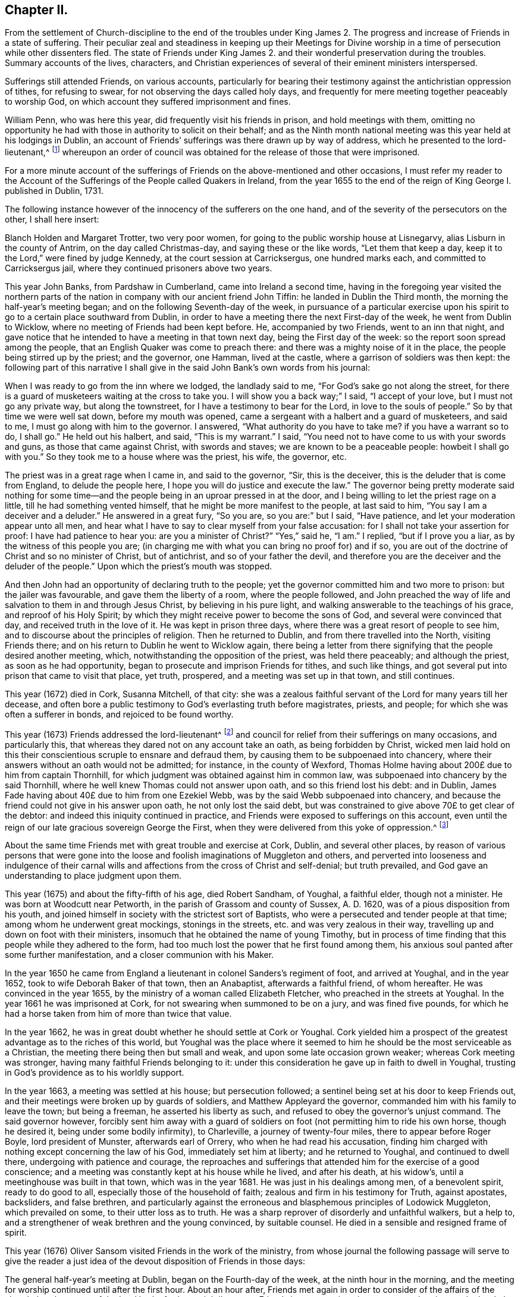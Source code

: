 == Chapter II.

From the settlement of Church-discipline to the end of the troubles under
King James 2. The progress and increase of Friends in a state of suffering.
Their peculiar zeal and steadiness in keeping up their Meetings for Divine
worship in a time of persecution while other dissenters fled.
The state of Friends under King James 2. and their
wonderful preservation during the troubles.
Summary accounts of the lives, characters,
and Christian experiences of several of their eminent ministers interspersed.

Sufferings still attended Friends, on various accounts,
particularly for bearing their testimony against the antichristian oppression of tithes,
for refusing to swear, for not observing the days called holy days,
and frequently for mere meeting together peaceably to worship God,
on which account they suffered imprisonment and fines.

William Penn, who was here this year, did frequently visit his friends in prison,
and hold meetings with them,
omitting no opportunity he had with those in authority to solicit on their behalf;
and as the Ninth month national meeting was this year held at his lodgings in Dublin,
an account of Friends`' sufferings was there drawn up by way of address,
which he presented to the lord-lieutenant,^
footnote:[John Lord Berkly, Baron Stratton.]
whereupon an order of council was obtained for the release of those that were imprisoned.

For a more minute account of the sufferings of Friends
on the above-mentioned and other occasions,
I must refer my reader to the Account of the Sufferings
of the People called Quakers in Ireland,
from the year 1655 to the end of the reign of King George I. published in Dublin, 1731.

The following instance however of the innocency of the sufferers on the one hand,
and of the severity of the persecutors on the other, I shall here insert:

// lint-disable modernize-words "Holden"
Blanch Holden and Margaret Trotter, two very poor women,
for going to the public worship house at Lisnegarvy,
alias Lisburn in the county of Antrim, on the day called Christmas-day,
and saying these or the like words, "`Let them that keep a day,
keep it to the Lord,`" were fined by judge Kennedy,
at the court session at Carricksergus, one hundred marks each,
and committed to Carricksergus jail, where they continued prisoners above two years.

This year John Banks, from Pardshaw in Cumberland, came into Ireland a second time,
having in the foregoing year visited the northern parts
of the nation in company with our ancient friend John Tiffin:
he landed in Dublin the Third month, the morning the half-year`'s meeting began;
and on the following Seventh-day of the week,
in pursuance of a particular exercise upon his spirit
to go to a certain place southward from Dublin,
in order to have a meeting there the next First-day of the week,
he went from Dublin to Wicklow, where no meeting of Friends had been kept before.
He, accompanied by two Friends, went to an inn that night,
and gave notice that he intended to have a meeting in that town next day,
being the First day of the week: so the report soon spread among the people,
that an English Quaker was come to preach there:
and there was a mighty noise of it in the place,
the people being stirred up by the priest; and the governor, one Hamman,
lived at the castle, where a garrison of soldiers was then kept:
the following part of this narrative I shall give
in the said John Bank`'s own words from his journal:

When I was ready to go from the inn where we lodged, the landlady said to me,
"`For God`'s sake go not along the street,
for there is a guard of musketeers waiting at the cross to take you.
I will show you a back way;`" I said, "`I accept of your love,
but I must not go any private way, but along the townstreet,
for I have a testimony to bear for the Lord, in love to the souls of people.`"
So by that time we were well sat down, before my mouth was opened,
came a sergeant with a halbert and a guard of musketeers, and said to me,
I must go along with him to the governor.
I answered, "`What authority do you have to take me?
if you have a warrant so to do, I shall go.`"
He held out his halbert, and said, "`This is my warrant.`"
I said, "`You need not to have come to us with your swords and guns,
as those that came against Christ, with swords and staves;
we are known to be a peaceable people: howbeit I shall go with you.`"
So they took me to a house where was the priest, his wife, the governor, etc.

The priest was in a great rage when I came in, and said to the governor, "`Sir,
this is the deceiver, this is the deluder that is come from England,
to delude the people here, I hope you will do justice and execute the law.`"
The governor being pretty moderate said nothing for some time--and
the people being in an uproar pressed in at the door,
and I being willing to let the priest rage on a little,
till he had something vented himself, that he might be more manifest to the people,
at last said to him, "`You say I am a deceiver and a deluder.`"
He answered in a great fury, "`So you are, so you are:`" but I said, "`Have patience,
and let your moderation appear unto all men,
and hear what I have to say to clear myself from your false accusation:
for I shall not take your assertion for proof: I have had patience to hear you:
are you a minister of Christ?`"
"`Yes,`" said he, "`I am.`"
I replied, "`but if I prove you a liar, as by the witness of this people you are;
(in charging me with what you can bring no proof for) and if so,
you are out of the doctrine of Christ and so no minister of Christ, but of antichrist,
and so of your father the devil,
and therefore you are the deceiver and the deluder of the people.`"
Upon which the priest`'s mouth was stopped.

And then John had an opportunity of declaring truth to the people;
yet the governor committed him and two more to prison: but the jailer was favourable,
and gave them the liberty of a room, where the people followed,
and John preached the way of life and salvation to them in and through Jesus Christ,
by believing in his pure light, and walking answerable to the teachings of his grace,
and reproof of his Holy Spirit;
by which they might receive power to become the sons of God,
and several were convinced that day, and received truth in the love of it.
He was kept in prison three days, where there was a great resort of people to see him,
and to discourse about the principles of religion.
Then he returned to Dublin, and from there travelled into the North,
visiting Friends there; and on his return to Dublin he went to Wicklow again,
there being a letter from there signifying that the people desired another meeting,
which, notwithstanding the opposition of the priest, was held there peaceably;
and although the priest, as soon as he had opportunity,
began to prosecute and imprison Friends for tithes, and such like things,
and got several put into prison that came to visit that place, yet truth, prospered,
and a meeting was set up in that town, and still continues.

This year (1672) died in Cork, Susanna Mitchell, of that city:
she was a zealous faithful servant of the Lord for many years till her decease,
and often bore a public testimony to God`'s everlasting truth before magistrates,
priests, and people; for which she was often a sufferer in bonds,
and rejoiced to be found worthy.

This year (1673) Friends addressed the lord-lieutenant^
footnote:[Arthur, Lord Capel, Earl of Essex.]
and council for relief from their sufferings on many occasions, and particularly this,
that whereas they dared not on any account take an oath, as being forbidden by Christ,
wicked men laid hold on this their conscientious scruple to ensnare and defraud them,
by causing them to be subpoenaed into chancery,
where their answers without an oath would not be admitted; for instance,
in the county of Wexford,
Thomas Holme having about 200£ due to him from captain Thornhill,
for which judgment was obtained against him in common law,
was subpoenaed into chancery by the said Thornhill,
where he well knew Thomas could not answer upon oath, and so this friend lost his debt:
and in Dublin, James Fade having about 40£ due to him from one Ezekiel Webb,
was by the said Webb subpoenaed into chancery,
and because the friend could not give in his answer upon oath,
he not only lost the said debt,
but was constrained to give above 70£ to get clear of the debtor:
and indeed this iniquity continued in practice,
and Friends were exposed to sufferings on this account,
even until the reign of our late gracious sovereign George the First,
when they were delivered from this yoke of oppression.^
footnote:[See the year 1719.]

About the same time Friends met with great trouble and exercise at Cork, Dublin,
and several other places,
by reason of various persons that were gone into the loose
and foolish imaginations of Muggleton and others,
and perverted into looseness and indulgence of their carnal
wills and affections from the cross of Christ and self-denial;
but truth prevailed, and God gave an understanding to place judgment upon them.

This year (1675) and about the fifty-fifth of his age, died Robert Sandham, of Youghal,
a faithful elder, though not a minister.
He was born at Woodcutt near Petworth, in the parish of Grassom and county of Sussex,
A+++.+++ D. 1620, was of a pious disposition from his youth,
and joined himself in society with the strictest sort of Baptists,
who were a persecuted and tender people at that time;
among whom he underwent great mockings, stonings in the streets,
etc. and was very zealous in their way,
travelling up and down on foot with their ministers,
insomuch that he obtained the name of young Timothy,
but in process of time finding that this people while they adhered to the form,
had too much lost the power that he first found among them,
his anxious soul panted after some further manifestation,
and a closer communion with his Maker.

In the year 1650 he came from England a lieutenant
in colonel Sanders`'s regiment of foot,
and arrived at Youghal, and in the year 1652, took to wife Deborah Baker of that town,
then an Anabaptist, afterwards a faithful friend, of whom hereafter.
He was convinced in the year 1655, by the ministry of a woman called Elizabeth Fletcher,
who preached in the streets at Youghal.
In the year 1661 he was imprisoned at Cork,
for not swearing when summoned to be on a jury, and was fined five pounds,
for which he had a horse taken from him of more than twice that value.

In the year 1662, he was in great doubt whether he should settle at Cork or Youghal.
Cork yielded him a prospect of the greatest advantage as to the riches of this world,
but Youghal was the place where it seemed to him
he should be the most serviceable as a Christian,
the meeting there being then but small and weak,
and upon some late occasion grown weaker; whereas Cork meeting was stronger,
having many faithful Friends belonging to it:
under this consideration he gave up in faith to dwell in Youghal,
trusting in God`'s providence as to his worldly support.

In the year 1663, a meeting was settled at his house; but persecution followed;
a sentinel being set at his door to keep Friends out,
and their meetings were broken up by guards of soldiers,
and Matthew Appleyard the governor, commanded him with his family to leave the town;
but being a freeman, he asserted his liberty as such,
and refused to obey the governor`'s unjust command.
The said governor however,
forcibly sent him away with a guard of soldiers on
foot (not permitting him to ride his own horse,
though he desired it, being under some bodily infirmity), to Charleville,
a journey of twenty-four miles, there to appear before Roger Boyle,
lord president of Munster, afterwards earl of Orrery,
who when he had read his accusation,
finding him charged with nothing except concerning the law of his God,
immediately set him at liberty; and he returned to Youghal, and continued to dwell there,
undergoing with patience and courage,
the reproaches and sufferings that attended him for the exercise of a good conscience;
and a meeting was constantly kept at his house while he lived, and after his death,
at his widow`'s, until a meetinghouse was built in that town,
which was in the year 1681.
He was just in his dealings among men, of a benevolent spirit, ready to do good to all,
especially those of the household of faith; zealous and firm in his testimony for Truth,
against apostates, backsliders, and false brethren,
and particularly against the erroneous and blasphemous principles of Lodowick Muggleton,
which prevailed on some, to their utter loss as to truth.
He was a sharp reprover of disorderly and unfaithful walkers, but a help to,
and a strengthener of weak brethren and the young convinced, by suitable counsel.
He died in a sensible and resigned frame of spirit.

This year (1676) Oliver Sansom visited Friends in the work of the ministry,
from whose journal the following passage will serve to give the reader
a just idea of the devout disposition of Friends in those days:

The general half-year`'s meeting at Dublin, began on the Fourth-day of the week,
at the ninth hour in the morning,
and the meeting for worship continued until after the first hour.
About an hour after, Friends met again in order to consider of the affairs of the church:
but the power of the Lord broke forth so mightily among Friends in many testimonies,
prayers and praises to the Lord, that there was no time to enter upon business that day,
and so the meeting broke up.
Next morning the meeting began again about the ninth hour,
and continued until near the third hour in the afternoon,
and a precious heavenly time it was.
Then adjourning for one hour,
Friends came together again to go upon the business of the meeting:
but then again the Lord`'s power mightily appeared,
whereby many mouths were opened to declare of the goodness of the Lord,
and to offer up prayers and praises to him,
which took up the time of the meeting of that day also,
so that very little could be done as touching business.

But early next morning Friends went about the business of the meeting,
and continued at it the greatest part of that day, and the next day also,
when it was concluded, on the Seventh-day of the week, in the evening,
having been generally carried on in much unity and harmony.

The said Friend further relates, that besides several public meetings for worship,
and some at Friends`' houses in Dublin,
a meeting was also appointed for him at Chappel-izod, and held to good satisfaction,
and another again a little while afterwards in the same place.
He stayed four months in Ireland, and travelled 950 miles.

This year (1678) besides several Friends from England one Katharine Norton,
alias M`'Laughlin, travelled this nation in the service of truth.
Her maiden name was M`'Laughlin;
she was born of Irish parents of account in or near Colerain;
and was sent to Londonderry for education, where she remained for some time.
When she was sixteen years of age,
there came a ship to Derry to take in passengers for Barbados,
which she embarked in and landed in that island, where she was married;
and some time after, that island being visited by George Fox and some others,
she was convinced by their ministry; and afterwards became an able minister,
and in or about this year, 1678, came on truth`'s service into the kingdom of Ireland.
She visited Friends meetings in the North;
preached in Lurgan market on a market-day in Irish; had several meetings near Colerain,
where her relations lived, and several disputes on the account of truth,
which got the victory; from which place she travelled to Armagh, Cavan,
the Moate of Granoge; and had several meetings there and elsewhere,
to the satisfaction and edification of Friends;
and some time after she travelled to Dublin, and took shipping for England.
She was well qualified for the service, being of a sound judgment, large in testimony,
of a good utterance, had of her own to distribute,
and did not make the gospel chargeable.

This year (1679) Judith Boulby was here in Truth`'s service,
and being moved to go to Londonderry, having a particular message to that place,
she published the same in their public worship house, and for so doing was imprisoned;
but committed to writing, and left with them, the following lines:

A Few Words as a Warning From the Lord to the Inhabitants of Londonderry,
and also to the Whole Nation of Ireland.

Oh, repent, repent! for a terrible day from the Lord is approaching,
wherein the hearts of many shall fail, terror shall lay hold upon them,
but they that fear the Lord shall daily renew their strength.
My heart is troubled, I am pained as one to be delivered,
or as one whom wine has overcome, because of the Lord,
and because of the word of his holiness.
Thus says the Lord, "`How long will you scorners delight in scorning,
and you that hate knowledge harden yourselves against God`'s reproof?`"
God`'s day is come, and woe to all the workers of iniquity.
Woe is me; woe is me; for the misery that is coming upon you.
Your wound is hard to be cured; your physicians are physicians of no value;
your watchmen are watchmen of the night.
Oh nation, your teachers have deceived you,
they have spoken a divination of their own brain, and not from the mouth of the Lord;
they have cried "`Peace, Peace,`" when indeed, as the Scripture says,
"`there is no peace to the wicked.`"
The messenger of the new covenant has been rejected by you,
who has long waited to be gracious.
How has the visitation of his love been sounded forth in your markets and in your streets?
But now the herald of God`'s wrath, a noise of confusion, terror, and amazement,
is even ready to enter into your borders;
a bitter cup without mixture the Lord is handing, forth unto the nations,
and you must drink, it, except high and low, rich and poor, repent speedily.

Oh, is there none to intercede for you,
is there none to stand in the gap and stop the judgment, and stay the destroying angel,
who is ready with the sword in his hand to execute God`'s fierce wrath upon the nations;
and though you have driven furiously against the Lord,
and against his appearance in his people,
the Lord God will strike off your chariot-wheels; and that which is the joy, and comfort,
and satisfaction of God`'s people, will be your woe and torment;
it will be in you as a worm that will never die, it will gnaw you in your inward parts,
and it will be in you as a fire that can never be quenched,
until you know that the Most High rules in the kingdom of men,
and gives them to whomsoever he pleases.
And you, O friends, who are put in power to be governors of this nation,
O exercise it for God, and while you have a day, prize it,
lest that your power be given to others, and then the Scriptures be fulfilled upon you,
where God says, "`I called, and you refused; I have stretched forth my hand,
and no man regarded; therefore will I laugh at your calamity,
and mock when your fear comes;`" when tribulation shall come upon you as an armed man,
then shall you call, but the Lord will not answer, you shall seek him early,
but shall not find him,
and then shall you know that I have not written these lines of myself,
but the Lord God has sent me to proclaim these things in your ears.

Judith Boulby.

7th Month, 1679.

This year (1680) died William Morris of Castlesalem in the county of Cork; who,
though a man of great parts and wisdom, was convinced of truth by a weak instrument.
He was serviceable upon many occasions with the government
in appearing on behalf of suffering Friends,
though he was also several times a sufferer in bonds for his testimony.
He wrote an excellent short treatise entitled, Tithes No Gospel Ordinance.^
footnote:[See a further account in 1656, page 104.]

This year (1682) Friends of the three provinces made collections,
and remitted to London the sum of 333£ to be applied to the redemption
of certain Friends that were captives in Algiers,
in conjunction with money collected in England for the same purpose;
and 281£ was subscribed here for the same use, in the year 1686.

In the same year (1682) Benjamin Bangs landed in Dublin,
and travelled up and down in the work of the gospel, and had great and good service,
many being convinced by means of his ministry.
At Antrim, a place of great profession, he had a meeting in the evening,
to which a great many came, and some with a design to oppose him.
The place was not large enough to contain the people;
which occasioned those without to be very noisy and turbulent,
some of the ruder sort pelting them with bits of dirt and turf,
while Benjamin was preaching: upon which he made a full stop,
which occasioned a general silence; and after a little time he said,
"`I understand this is a place of great profession of religion;
I am sorry to see so much irreligion as appears among you at this time,
through your rude behaviour.
It is not long since I came out of my native country,
and I think it will not be long before I return again,
and then what shall I say of you to your poor suffering brethren in England?`"

He relates that there was a dread upon them when he spoke these words,
which also affected those present,
for many of them trembled and their faces gathered paleness.
Upon which he advised them, if they had any regard to the reputation of religion,
to enquire after those that were the occasion of these disorders;
for that such behaviour was base and scandalous; and moreover he was moved to say,
that "`the time draws near when you will be blown
away like chaff before the summer threshing floor,
and the place of your meeting will not be found.`"
After this some cried out in a Scottish tone,
"`We be all ashamed;`" and getting out of the house,
enquired after those that were the occasion of the disorders.
Some lads they got and beat; others that absconded they took the names of:
after which they had a solemn good meeting,
the lively sense of the love of God reached to the hearts of many present,
and the meeting ended well.
At this meeting was a young man, a Papist and servant to William Wilkinson, convinced,
as were many more elsewhere in the North, etc.

He travelled through Ulster, and several parts of Munster and Leinster,
where he had many meetings, having departed from Dublin the 14th of the Ninth,
and returned there again the 25th of the First month, 1683.
After the conclusion of the following Third month`'s half-year`'s meeting,
he intended to have returned to England; and in order to it had sold his horse,
and prepared for the voyage, but the wind proving contrary, he could not get off;
and besides, he found some stop in himself,
a further service being presented to his view, to which he gave up,
though much contrary to his inclination, namely,
it fell with some weight upon him to have a meeting at Tralee in the county of Kerry,
where William Bingley had been:
accordingly he set out from Dublin the 17th of the Third month,
taking meetings in the way, and went to Cork, and from there to Tralee,
a journey of one hundred and fifty-eight miles, accompanied by John Hammond,
Thomas Wight, and some others.
He had a comfortable opportunity at Tralee, many hearts were tendered,
the Lord`'s presence attending and helping them; and after the meeting ended,
the people withdrew in a solemn and peaceable manner.
P+++.+++ White, a man of note in the town, came and offered them his house to meet in,
which they kindly accepted, as also of his invitation to dine with him next day,
and parted with him in much friendship.
After this he visited several meetings in Leinster province, and went to the North again.

As he was going from Antrim to the Grange, he saw ten or twelve men upon the road,
walking in a very solitary manner, and it arose in his heart,
"`These are sheep having no shepherd.`"
When he came up to them, he slackened his pace and queried of them, "`What news?`"
The men were startled at the question, and answered,
"`We know of none;`" continuing to go softly, he said, "`Are you going to a meeting?`"
They answered, "`Our minister is silenced,
for orders are come down commanding all dissenters not to assemble,
so now we have no teacher.`"
This brought to his remembrance what he had been concerned to deliver as above,
at the evening meeting he had at Antrim, where he met with so much rudeness, namely,
that the time draws near when "`you will be blown
away like chaff before the summer threshing-floor,
and the place of your meeting will not be found.`"
At this time all dissenters, except Friends, had declined keeping up their meetings.

Benjamin proceeded to discourse with the men aforesaid, and said, "`The hireling flees,
because he is a hireling and cares not for the sheep,`" as it is said, John 10:11-13,
referring them to the text,
further showing that it is happy for those that are come to the
knowledge of that teacher which cannot be removed into a corner.
God said, he should teach his children himself,
and the children of the Lord are taught of the Lord.
See John 6:45, and Isaiah 54:13,
and you may read in the first epistle of John 2:27 "`The
anointing which you have received of him abides in you,
and you need not that any man teach you,
but as the same anointing teaches you of all things,`" etc.
And in Titus 2:11-12. "`The grace of God which brings salvation,
has appeared unto all men, teaching us,`" etc.
Here he directed them to the great heavenly Schoolmaster, who said, "`Learn of me,
for I am meek and lowly in heart; follow me,
and you shall find rest unto your souls.`" Matt. 11:29.
Thus labouring to bring them from their hireling teachers,
to the teaching of God and Christ in themselves,
by which they might come to the knowledge of God and ways of his salvation,
"`For a manifestation of the Spirit is given to every
man to profit withal,`" 1 Cor. 12:7;
advising them to turn their minds inward, and mind the secret operations of it,
thereby they would find, through a lively experience,
that it checks and reproves for bad words and actions; and as they turned to that,
they would find it would lead them into all truth, with many more words to this effect.
They were well pleased with this discourse,
declaring at parting that they had never heard things so opened to them in their lives.

The number of miles our said friend Benjamin travelled in
Ireland were one thousand seven hundred and forty-six;
the number of meetings he had here, exclusive of Dublin, were one hundred and eighty;
and he spent in this service one year within a few days.
William Edmundson and Robert Jackson were put into the bishop`'s court for tithes,
excommunicated, taken with a writ and committed to prison,
and they were kept prisoners about twenty weeks.
The lord of Ely interceding for their liberty,
the bishop ordered them to come to his court at Kildare; and accordingly they came,
and there was the bishop, about ten or twelve priests, the lord of Ely,
and several other persons of note, and dean Sing was chancellor of the court.
The bishop began to discourse with William Edmundson concerning tithes,
which he was unwilling to enter upon, being sensible of his own weakness,
but the bishop urging it, a conference was commenced, which lasted three hours,
and in a quiet manner without any other business,
wherein wisdom and understanding was given to William Edmundson,
and scriptures brought fluently into his memory; so that he proved tithes to be ended,
and that it was antichristian to pay or receive them in gospel times which
was opened so clearly to the understandings of the people,
that there seemed to be great satisfaction in the court;
and dean Sing stood up before them all and said,
if he had known W. Edmundson as well before as now, he should not have suffered;
with several other expressions of kindness.

Several other matters were also then discoursed of,
and queries answered in relation to gospel-ministers, the Christian religion, faith,
and the true worship of God, to the satisfaction of those present; and the bishop,
ordering the two Friends to appear at the next court,
wrote to the sheriff to let them have their liberty till then;
and at the next court he wrote again to the sheriff, to discharge them out of prison,
which was readily done: thus this suffering and conference had a good effect;
and afterwards both the bishop and officers of that court were kind to Friends.

This year (1683) died Robert Cuppage of Lambstown in the county of Wexford,
a man of an exemplary life and conduct, who loved truth,
and had a sound testimony for it, and lived in it as well as preached it to others.

About the middle of this summer the government gave
order to the several sorts of dissenters in Dublin,
that they should forbear meeting publicly together in their worship houses as formerly.
The archbishop of Dublin also sent for Anthony Sharp,
and told him it was the mind and desire of the government that
Friends should also forbear meeting in their meetinghouses;
but Friends returned answer,
that they believed it was their indispensible duty to meet
together to worship the great God of heaven and earth,
from whom we receive all our mercies,
and not to forbear assembling ourselves together for fear of punishment from men,
for that we met purely to worship the Lord, and not upon any other account.
So according to the desire of the government,
other professors generally left their meetinghouses,
but Friends met together to worship the Lord as formerly,
as they were persuaded it was their duty to do:
so upon a First-day in the Sixth month this year came the marshal and
several of the mayor`'s officers to the meeting at Wormwood gate;
where John Burnyeat being speaking, the marshal commanded him to go with him,
which after some discourse he did.
He commanded the meeting to disperse, but Friends kept quiet in their places.
John was carried before the mayor, with whom he had some discourse to this effect:
he asked him, why they did act contrary to the government,
having been commanded not to meet?
John answered, "`We do nothing in contempt of the government.`"
"`But,`" said he, "`why do you not obey then?`"
John replied, "`because it is matter of conscience to us,
and that which we believe to be our indispensible duty,
to meet together to worship God.`"
To which he answered, "`You may be misled;`" John told him, "`If we are misled,
we are willing to be informed, if any can do it.`"
Then it was urged, other dissenters had submitted, and why would not we?
John said,
"`What they do will be no plea for us before the judgment seat of the great God.`"
So after some other discourse, the mayor committed John to the marshalsea prison,
to which also were taken afterwards Alexander Seaton, Anthony Sharp, and others.

Now several sober persons observing other professors to shrink in this time of persecution,
while Friends kept their meetings as usual,
came to our meetings and became faithful Friends.
The consideration of the great sufferings that were upon Friends
in England for their innocent testimony towards God,
whereby many of them were brought into great necessity and affliction
by the ravenous hands of wicked informers and violent persecutors,
being before the national meeting,
a collection for their relief was ordered from the several provinces.

Now, as well as before,
also in this nation Friends were not exempt from
suffering on account of their non-payment of tithes,
etc. and the unreasonableness of the fees and costs of the bishop`'s court;
on which occasion; they petitioned the lord-lieutenant and council.

This year (1684) was published an account of Friends`' sufferings on the occasions aforesaid,
and ordered to be sent into the several provinces.

Likewise this year, Thomas Ellwood`'s book, called A Dissuasive From Persecution,
was printed at a national charge.

The same year died Thomas Carleton, at Ballynacarrick in the county of Wicktow,
who was convinced in Cumberland about the year 1663,
before which he underwent great conflicts of soul,
which I shall describe in his own words from one of his treatises:

I was early visited by the love and tender mercy of the Lord,
which often presented unto me my state and manner of life,
and by the same love and light he made known unto
me that his way and worship was a purer,
holier way and cleaner life than I had yet attained unto.
Thus I was induced to seek after the Lord;
I read and searched the Scriptures with much diligence and zeal,
and gave myself up to hear sermons, search catechisms,
etc. was often tossed in myself like restless waves in a troubled sea,
not feeling peace nor stability.
I often besought the Lord in contrition of spirit,
to clear my understanding and judgment, and make me to know his living way, truth,
and people, sects and opinions then abounding, one saying, "`Lo,
Christ is here,`" another, "`Lo, he is there;`" every denomination construing, wresting,
and interpreting the Scriptures to their sundry tenets,
and forcing meanings from them to answer their principles,
and to maintain every of their interpretations as authentic truths;
in all which I was as one without foundation, tossed with every of their windy doctrines;
but it still rested with me, that man was created for God`'s glory,
I being ever and anon judged and condemned in myself for sin and disobedience;
for the law was come by which is the knowledge of sin, and the commandment being come,
sin revived and I died as it were; then sin by the commandment became exceeding sinful,
and then I was driven to seek for peace night and day, early and late,
in public and private fastings, feastings, family devotions, etc. running from one house,
town, assembly, and worship to another,
seeking the word of the Lord in all their sabbaths, lectures, humiliations,
or thanksgivings, diligently observing every ordinance in which the minister said,
God was to be found, and all to obtain peace with my Maker; but it fled from me,
nor was to be found among them.

At length, after much humiliation, contrition, and distress,
it pleased the Father to reveal his Son in me;
and by his light that gives the knowledge of the
glory of God in the face of his Son Jesus Christ,
2 Cor. 4: 6, he was pleased to give me a glimpse of the heavenly land,
and of the way to the kingdom of God,
which I saw to be in and through the light of Christ Jesus,
which enlightens every man that comes into the world,
as it was then preached and testified by the servants of the Lord;
a measure of which I felt in myself, which told me all that ever I did,
secretly condemning every work in me,
with every word that was contrary to the will and mind of the Father;
and also justifying every word and work that was according to his will.

Thus the Lord having opened my understanding,
and given me in measure a feeling of himself,
I was forced to conclude (as the woman of Samaria did) that this was the Christ,
this was the way, this was the truth; as by daily experience I found,
by the operation of the light in my own heart,
compared with the testimony that the faints and servants of God had given in ages past;
and thus in the mouths of two or three witnesses
this testimony was established and confirmed in me.
But still how to receive and give obedience to it, I knew not,
the enemy often raising doubts and fears in me,
and the warfare between the flesh and spirit was great.
I saw that I should never find peace nor reconciliation with the Lord,
until I gave obedience to the light, and came into society with the children of light,
and to the worship that stood in spirit; contrary to all the ways,
worships and services of the world, set up in the wills and limitations of men,
which I saw to be only formal and traditional, and no less than idolatry,
as they then stood in the will-worship,
being prescribed and set forth at the wills and pleasures of men,
and established by the then present powers, government and authority;
as the Independent Church Faith, the Presbyterian Directory,
and the Common Prayer Book of the Episcopals may fully testify;
none being to question or object against anything that was
or is believed by their several churches and assemblies,
or prescribed by their rules or canons,
directories or service-books (though never so much dissatisfied in conscience),
without undergoing the censures or adjudications of their particular societies.
But they that are come to the light and liberty of the sons of God,
and to live and walk in the Spirit, by the Spirit,
they know the anointing which abides in them, and is truth and no lie,
which teaches them in all things to follow the Lamb only, wherever he goes,
and the leadings of his Spirit, and not the formal trash and traditional precepts of men;
and so they are ceased from man and his teachings,
knowing the Lord is come to teach his people himself;
whereof I being persuaded in my own heart,
was at length constrained to yield and resign myself unto the will of the Lord.

So far Thomas Carleton, respecting himself:
let us now hear testimony of the brethren concerning him.

He came to Ireland about the year 1673, was a very zealous, honest friend,
and an able minister; having a divine gift to administer from,
in the exercise of which he was very serviceable;
both for the convincing of many who were strangers to the way of the Lord,
and for the edifying, building up and provoking to diligence, those already convinced.
He was a man of a good understanding and clear discerning, yet of a lowly mind,
and ready to prefer others before himself.
He usually stood up in great fear and dread,
when he was exercised under the powerful word of life.
He was valiant in asserting and defending truth against the opposition of its enemies,
and patient in suffering for it, as appears from a small tract he published, entitled,
The Captive`'s Complaint,
or The Prisoner`'s Plea Against the Burdensome and Contentious Title of Tithes,
etc. wherein are laid down several grounds and reasons against the propriety
and payment of tithes in this evangelical day and dispensation.
He also published some other small pieces,
and particularly an excellent general epistle of admonition
and advice to Friends in Ireland and elsewhere.

While other dissenters on occasion of the prohibition lately mentioned, 1685,
left their usual meeting houses and met more privately,
Friends still continued both their public meetings for the worship of Almighty God,
and those for Christian discipline, and great unity and peace was among them;
great numbers also of other people came to our public meetings,
and Friends gained credit among many sober persons,
notwithstanding the prejudice and railing of the other dissenters who fled into corners.

There being a great resort to our meetings about this time
(1687) one James Barry an independent preacher raged,
and in his public preaching greatly railed against Friends:
hereupon several of his hearers, like the ancient noble Bereans,
came to Friends`' meetings to be satisfied whether his accounts were true or no;
and by the ministry of John Burnyeat and others, their prejudices were removed,
they were convinced and joined to Friends, and became very serviceable afterwards.

At this time also, under king James,
the government having made choice of some Friends to serve in corporations,
and as magistrates, and some few having accepted thereof,
though it was not of their own seeking, a paper of tender advice was drawn up,
by order of a general meeting, to Friends who were so concerned,
to keep to the truth in everything: that they might shine as lights to the world,
and be helpful to bring forth justice, judgment, and righteousness.
And on this occasion George Fox wrote a letter to William Edmundson,
dated from Kingston upon Thames, 1687, to this purpose:

Dear William,

As for those Friends of Dublin, Cork, Limerick,
and other places that have taken those offices of aldermen and burgesses upon them,
they must consider and be wise; for if they keep to truth,
they can neither take any oaths, nor put any oaths to anyone,
neither can they put on their gowns and strange kind of habits,
as Friends have considered it here when they talk of putting them in such places;
and again, when they have the aldermen, or mayors or common-council feasts,
Friends here cannot join them in such things;
but if they will make the poor a feast that cannot feast you again,
Friends have offered themselves to join with them;
but to feast them that will feast you again,
and to join with them in their strange kind of habits and formalities, is not like truth,
that denies the pomps and fashions of this world:
but in their places they should do justice to all men,
and be a terror to them that do evil, and a praise to them that do well,
and preserve every man both in his natural rights and properties,
and in his divine rights and liberty, according to the righteous law of God, etc.

George Fox.

The latter end of this year (1688) a war broke forth in this nation,
threatening a general overthrow of all the English and Protestants,
and in that frightful time many of these left their dwellings, stocks, and flocks,
and fled, some to England, and some to arms; but Friends generally kept their places,
and kept up their meetings, and trusted the Lord with their lives and substance,
that rules all things in heaven and earth, and bounds the sea,
and the raging waves thereof, though under great perils of various sorts,
by reason of multitudes of wicked, unmerciful, blood-thirsty men banded together;
and Friends in some places became great succourers to some
of the distressed English that had their houses burnt,
and were themselves driven out of their places, being stripped of their substance;
and a remarkable thing never to be forgotten was,
that they that were in government then seemed to favour us,
and endeavour to preserve Friends.
But notwithstanding all endeavours used, Friends sustained great losses,
and went through many perils by the outrageous rabble and
plunderers of the country besides the hardships by the army:
so that many lost most of their visible substance, and some were stripped naked,
and their houses and dwellings were set on fire over their heads,
and burnt to the ground, and their lives were in such danger,
that it seemed almost impossible that they should be preserved;
yet in the midst of such lamentable exercises,
the Lord`'s eminent hand of deliverance wonderfully
appeared to their great admiration and comfort.

In the Third month, this year (1689) accounts were sent up to the national meeting,
of the sufferings of Friends in several parts of the nation,
by robberies and spoils by soldiers and other people,
and the losses sustained by Friends of the province
of Leinster appeared to be above 900£.

Hereupon Friends made application to king James, who received them kindly,
and promised that he would take a particular care that they should be protected.

Notwithstanding it was with great hazard of their lives
that Friends from various parts came to the national meeting;
yet such at that time was their zeal for the Lord`'s service,
their faith and confidence in his providential care,
and their fervent desire of renewed edification,
that all the frightful commotions and threatening dangers of those days,
could not present their keeping up this and other meetings.

The national meeting was now pretty much taken up in considering
the distressed condition of their brethren through the nation,
and ordering convenient supplies.

At the next half-year`'s meeting in the Ninth month,
it appeared that the losses of Friends being still continued and increased,
those of the Friends of the provinces of Leinster
and Munster amounted to above 7,000£ sterling;
and in the year 1692,
it was computed that the losses of Friends throughout
the nation amounted in the whole to 1000,000£.

Now the Friends of the Meeting for sufferings in London,
sympathizing with their brethren here, did signify their readiness to assist them;
to which the half-year`'s meeting returned answer, acknowledging their tender care,
however at present they rather chose to decline the acceptance of their friendly offer,
the several provinces being as yet able to help one another.
However Friends here did afterwards accept of the benevolence of the brethren in England,
and in the year 1692,
they drew for six hundred pounds towards helping
Friends here reduced by the late calamitous times,
besides one hundred and fifty pounds remitted from London to Ulster,
and the sum of one thousand and sixty pounds more was sent for this purpose from London,
which in the year 1692, was ordered to be distributed proportionally to each province,
and a letter was sent to the Meeting for sufferings in London,
acknowledging their acceptance hereof,
but desiring that a full stop should be put to their sending any more.
Thus in those calamitous times were Friends very nearly united in affection;
and even from the Friends of Barbados there was 100£ sent
for the relief of Friends here on this occasion.
This year (1689) king James landing in the South, and coming up to Dublin,
the Protestants came to be a little quieter, and better settled in their minds,
nor so fearful of a massacre as formerly;
but still great havoc was made upon the stock of Englishmen, their cattle,
etc. being mostly taken or killed,
oftentimes more on purpose for destruction than for need;
and Friends underwent those abuses in common with other Protestants.
Here follows a particular account of the sufferings
and preservation of Friends in those days.

1+++.+++ At the town of Cavan (a place that lay open to both the armies,
and to the cruelty of the wicked rabble),
several Friends kept their places and dwellings, and held their usual meetings,
and though sometimes in skirmishes between the two armies many were slain,
yet Friends`' lives were wonderfully preserved,
though in their outward substances they were spoiled and stripped,
and at last commanded by the chief officer of the Irish army to depart,
and their houses were burnt.

2+++.+++ At Old Castle, a place liable to the like perils, a few Friends dwelt,
who kept up their little meetings,
(which belonged to Cavan monthly meeting) and continued there;
their lives were also wonderfully preserved.

3+++.+++ Near Charlemont, in the county of Tyrone,
Friends thereabouts generally kept their places, and particularly John Whiteside,
whose family wonderfully escaped the hands of cruelty with their lives,
being in imminent danger often by the Rapparees, and dwelling between two garrisons,
one English and the other Irish, who had hot disputes,
killing each other at his very house; and once there were seven hundred Irish,
to sixty English and French by computation; one of his out-houses was burnt,
and he and his son lying sick in another so near,
that it was admirable both it and they were not burnt;
and yet the Irish were forced to withdraw, who plundered Friends and burnt their houses.

4+++.+++ One Thomas Greer, a Friend,
lost his life by a shot made into his mother`'s house in the night,
by a parcel of Rapparees coming to rob the house, as was supposed;
and Friends of Ulster have left this testimony concerning the said Thomas Greer,
that he was an honest friend, and zealous for truth.

5+++.+++ Near Edenderry (an open place much exposed to the Rapparees)
Friends were greatly spoiled in their flocks and stocks,
and outward substance, but their lives were wonderfully preserved,
though the bloody ravenous Rapparees broke in upon the town one night,
and burnt part of it, and killed some of the inhabitants.

6+++.+++ At and near Rossenallis,
in the Queen`'s county (a place that lay open to the like cruel sort of men),
William Edmundson and several other Friends kept their places;
though under great exercises, and troubles of various sorts,
and perils too tedious here to mention;
till such time as a great party of Rapparees came in the night to said William`'s house,
he and his family being in bed, and with great violence fell upon his house,
and several other houses thereabouts, and set his house on fire over his head,
firing several volleys of shot in at the windows;
and took himself and his two sons bare-legged and bare-headed,
and not so much other clothes as to save their bodies from the cold,
and hurried them that night through bushes and bogs, mire and water, up to their knees,
in cold weather, being the latter end of the Ninth month, about five or six miles,
to a wood, where William Edmundson was sentenced to be shot to death,
and his two sons to be hanged; and yet several of them owned that he was an honest man,
for he had often exerted himself to prevent men of their
party from being wronged and abused by the other,
and some times with the hazard of his own life among the English soldiers;
notwithstanding which they hoodwinked his sons to hang them,
and having prepared two firelocks to shoot him, they hoodwinked him also;
but William told them they needed not, for he could look them in the faces,
and was not afraid to die.

Now all things being prepared to effect their purpose,
they were divided among themselves, and another party came in,
who rescued them all three from those that were going to execute them,
and took them in a hungry cold condition to Athlone, where colonel Grace was governor;
and the people having had notice of their coming,
thousands of the worst sort of the Irish were gathered in the great street of that town,
and one Nugent, high-sheriff of that county animated them,
so that it was a wonder that both William and his sons were not slain;
but in the interim it so happened that an officer, and a goodly person of great presence,
thrust through the crowd of that rabble, and came to William,
who was wrapped about with a piece of an old blanket, asking him how he did;
and then turned to the rabble, telling them he knew William to be an honest man,
speaking it several times over, with some other words in his favour,
which quashed the rage of both sheriff and rabble:
thus the Lord provided help in great straits and perils;
then the said William and his sons were taken to the castle,
where the governor and many of the field and chief
officers of the Irish army were met in council,
and there were examined; and when they understood the state of the case,
there seemed to be a sorrow among them for the whole action, and the governor,
who had been formerly acquainted with the said William, stood up in a reverend manner,
and said with tears in his eyes, that he was sorry to see him there in that condition,
and if he had the Rapparees that burnt his house, he would cause them to be hanged.

At this time John Clibborn hearing of the distress of W. E. went to visit him,
and supplied him with necessaries; and afterwards,
upon giving security for the said William Edmundson,
prevailed on the governor to let him and his sons go with him to his house at the Moate;
and in a little time after they were set at liberty.

7+++.+++ At Moate Granoge, John Clibborn aforesaid,
at whose house a meeting was settled by turn, kept his place long in much danger,
and so did most Friends of that meeting, which they still kept up in great difficulty,
it lying but fix miles from Athlone, then a chief Irish garrison,
and a noted place of refuge,
from which place did often scout parties that made great spoil upon the country,
and whereunto the bloody Rapparees usually led such English as they caught,
and carried from their own houses,
whom they were not permitted barbarously to murder as they had done many.
While the said John Clibborn could possibly keep his house, it was open to all,
and a succour to many, both Friends and others,
and in times of great skirmishes and slaughter he
did not flee till at length most hardly used,
plundered and quite spoiled in his outward substance.
He was taken by the hair of his head by the Rapparees,
who plundered his house in the night, threatening to cut his head off;
and at last he and other Friends were driven from their places,
and their houses were burnt.

8+++.+++ Anthony Robinson and John Miller, dwelling three miles from Athlone,
had their houses plundered by the Irish,
and afterwards they and their families were threatened to be murdered;
had not an Irish justice of peace`'s wife, a near neighbour, appeared for them,
and took them in till the party was so insolent, and ready to break in,
that she counted she could not save them, upon which, running to them,
she desired them to escape with their lives if they could,
and conveyed them into her garden,
and from there they made hard shift to get into a wood hard by,
and there hid themselves some days and nights in a distressed condition,
sought for and hunted by the blood-thirsty Irish Rapparees,
but their lives were miraculously preserved,
and with great difficulty they got to the aforesaid John Clibborn`'s house at the Moate.

9+++.+++ Mountmellick and Montrath,
two country unwalled towns (where two considerable meetings of Friends have been settled),
by reason of their bordering upon the bogs and mountains,
often had great store of the bloody ravenous Rapparees haunting them;
and being places of little or no defence,
Friends that dwelt in them sustained a large share
of the many hardships of the calamitous times,
and were greatly exercised under a concern both for their families and neighbours,
still keeping up their meetings with an eye to the Lord,
who did not leave nor forsake his people in their many trials,
but wonderfully provided for them;
so that it is to be admired how their little provision for their families held out,
considering how their houses were filled with people,
and many alarms came from the Irish, threatening to destroy those places,
and kill all the English.

10+++.+++ Cloncourse, a lonesome place, where Christopher Raper dwelt,
having some walls of defence, and a small English garrison of soldiers being there,
was a little shelter to a small number of Friends who dwelt near it,
and used to meet by turns in that place, who suffered great hardships,
having lost most of what outward substance they had, and provisions being scanty,
were visited with a pestilential fever, and they were greatly straitened for room.

11+++.+++ James Hutchinson dwelt at Knockballymagher, near Cloncourse,
and kept his place till a party of Rapparees, with some of the Irish standing army,
came in the daytime, plundered and burnt his house, took him,
and a few English tenants of his, prisoners,
forcing him over the Shannon about fifteen miles, and there, treated him very coarsely,
and compelled him to ransom his life, and then let him go in great hazards (by the way,
several English, both Friends and others, met with such like usage in those times).
His house had been of great use to the English.

12+++.+++ Gershon Boat, dwelling at Borrisalcagh, remote from Friends,
and ten miles from any meeting, in a place of some strength, suffered many hardships,
and escaped many dangers, both at home, and on the road going to meetings;
his house being often set upon by the Irish, both of the army and tories,
but was wonderfully delivered out of their hands, and many English families,
both priests and others, were succoured there,
and helped on their way (when coming from about the river Shannon,
and going to Cashel and Clonmel) who had been much spoiled
and stripped in the Irish quarters where they dwelt:
kept his place till general Dayly placed a garrison at his house or castle,
and then with great difficulty and danger removed his family to Montrath aforesaid,
to live or die with Friends, times looking very dismal.

These particulars may show the eminent providential hand of the Lord over Friends,
and his care and kindness to preserve them in the midst of such great perils,
and many more might be instanced;
and though in those times many of the English neighbours
fell by the hands of those bloody murderers,
yet we know but of four that we could own to be of our society
in all the nation that fell by the hands of cruelty,
and two of them too forwardly ventured their lives when they were lost.
And besides all this, at the return of the armies to winter-quarters,
the country was filled with violent sickness, which took away many of all sorts;
and several that were driven away from their habitations,
and had lost most of their substance,
though they yet had left wherewithal to support nature for the present,
seemed to grieve at their losses and low estates, and so languished and died;
which Friends were greatly supported over, having an eye to the Lord,
who not only gives but takes, or allows to be taken away.
Now it pleased the Lord in mercy (and for a remnant`'s
sake no doubt) to shorten those times of great exercises,
that they were mostly ended in less than three years;
and Friends generally were low in their minds, and their hearts open one to another,
so that those who had something left,
were willing to communicate to those that were in need,
and Friends that were driven from their dwellings did generally return to their places;
and the national men`'s meeting took care that in every quarter Friends should be supplied
for the present with such necessaries as time and their abilities did afford;
and great care was taken in Friends settling,
that they might settle near together for the benefit of meetings to serve the Lord.

And it is remarkable that Friends meetings were preserved peaceable,
and that they kept their meetings according to the usual manner for the worship of God,
without much disturbance from either party,
as also their men and women`'s meetings for church discipline, both monthly, provincial,
and national meetings;
though many times Friends went to them in great perils by reason of the Rapparees,
who in many places waylaid people to rob and murder them;
and the Lord was pleased to accompany them in their
meetings with his glorious heavenly presence;^
footnote:[The words of Thomas Wight.]
and truth gained ground,
and Friends came more in esteem than formerly in the minds of many,
both rulers and people, through their innocent wise deportment in the fear of God.

William the Third having been proclaimed king of England, France, and Ireland,
came over this year, 1690; and,
having routed king James`'s forces at the battle of the Boyne,
became the happy instrument of delivering this kingdom from
the impending danger of popery and arbitrary power,
and of establishing liberty of conscience by law.

It is true that the people called Quakers did enjoy the liberty of holding
their meetings for the worship of God according to their consciences,
during the presence of king James in Ireland, as well as,
that their brethren in England had been by him set at liberty from their imprisonment,
and that king James on that occasion did declare,
that it was always his principle that conscience ought not to be forced,
but that all men ought to have the liberty of their consciences;^
footnote:[Sewel`'s History of the Quakers, Vol.
2, page 439.]
however, as Sewel observes,
"`perhaps that prince did not consider that if such a general liberty had been procured,
he should not have been able to have made it continue longer
than the popish clergy would have thought it convenient;
and though the king`'s intention might really have been sincere,
yet it is likely it might have been thwarted,
though he might have been willing it should have been otherwise.
And time has shown that king James was not to be the happy instrument
of settling liberty of conscience upon a lasting foundation,
but that this work was reserved for that great prince, king William,
who being born in a country where force upon conscience was abrogated,
when a Protestant government was settled there,
now also introduced the like Christian liberty in England.`"^
footnote:[Sewel, Vol.
2, page 439.]

This year (1690) died George Gregson, at his house in Lisnegarvy in the county of Antrim.
He was born a Papist, in Lancashire, as I am assured, but being convinced of truth,
continued faithful in his testimony for the same,
patiently bearing the false and malicious reports of wicked and envious men,
he being from the time of his convincement, the butt of their hatred and envy;
but he was valiant and undaunted in his testimony,
choosing rather to suffer affliction with the people of God,
than to enjoy the pleasures of sin for a season,
looking at the recompense of reward and yielding obedience to the Lord`'s power,
whereby he was enabled to declare unto others what God had done for his soul,
and his ministry was effectual to the convincing of many of the evil of their ways,
and manifesting unto them the way of life and salvation.
He was endowed with a great gift of understanding as well as utterance.
He was particularly concerned for the youth, and the newly convinced,
and for the children of believing parents,
that they might not content themselves with a bare profession of
the truth which they had received by education and tradition,
but that they might come to witness the washing of regeneration,
and the being renewed thereby.
He travelled in the work of the ministry in this nation, as also in England,
and suffered imprisonment and the spoiling of his goods, for the truth`'s sake.
He retained, in old age, his zeal for God and love to the brethren,
which he manifested by leaving a considerable part of his outward
substance to several meetings of Friends in this nation,
and also to Friends in Lancashire.

This year also died, that eminent and faithful servant of the Lord, John Burnyeat,
who was born in Cumberland,
and was brought forth early in the day of the breaking
forth of God`'s light and power in our age,
which many waited for, and were in readiness to receive, with joy and gladness of heart;
among whom was this our friend, whose convincement and spiritual exercise thereupon,
as he has himself described it in his own journal, I shall here present the reader with,
somewhat abridged, but his own words retained:

In the year 1653,
it pleased the Lord to send his faithful servant
George Fox and others into the North parts of England,
and by the means of their ministry to discover the
right path of life unto thousands that were in error,
seeking the Lord, but not knowing where to find him, although he was not far from us;
namely,
by directing us unto the true light and appearance
of Christ Jesus our Saviour in our own hearts,
that we might come to know him and the glory of the Father,
through him in his appearance, and so come to believe in him with the heart,
and with the mouth confess him unto salvation;
and God by this the light of his blessed Son, which he had enlightened me with,
let me see the body of death and power of sin which reigned in me,
and brought me to feel the guilt of it upon my conscience,
so that he made me as it were to possess the sins of my youth.
And now all that I had built for several years;
and particularly my high profession and conceit of an imputative righteousness,
and that though I lived in the act of sin, the guilt of it should not be charged upon me,
but imputed to Christ, and his righteousness imputed to me; was now,
by the shinings of the discovering light,
seen to be but a Babel-tower which God brought confusion upon;
a presumption and invention of my own; or but like Adam`'s fig-leaved apron,
in which he could not abide God`'s coming.
I then came to see that the guilt of sin remained while the body of death remained,
and led into the act of sin:
then began the warfare of true striving to enter the kingdom;
then Paul`'s state was seen, wherein to will was present, but to do,
many times power was lacking; then confusion, amazement, horror, and distress beset me.

O the poverty and need that my soul saw itself in,
through the springings of the discovering light,
which also manifested the exceeding sinfulness of sin,
and the load and burden of it became exceeding grievous,
and all the pleasure of it was taken away from me and many more in that day;
and then we began to mourn for a Saviour, and cry for a helper and healer;
for the day of the Lord that made desolate had overtaken us,
and the fire and sword that Christ brings upon earth, by which he takes away peace,
had reached unto us.
We often assembled together, as the Lord`'s messengers had exhorted us,
and minded the light of Christ in our hearts and what that discovered,
and through its assistance warred and watched against the evil seen therein,
and according to that understanding received, waited therein upon the Lord,
to see what he would further manifest,
with a holy resolution to obey his will so far as we were able, whatsoever it cost us.
We valued not the world, nor any glory nor pleasure therein,
in comparison of our soul`'s redemption from that horror and terror we were in,
under the indignation of the Lord, because of the guilt of sin that was upon us;
and so being given up to bear the indignation of the Lord, because we had sinned,
we endeavoured to wait until it would he over,
and the Lord in mercy would blot out the guilt which occasioned wrath,
and sprinkle our hearts from an evil conscience, and wash us with pure water,
that we might draw near with a pure heart, in the full assurance of faith,
as the Christians of old did (Heb. 10:22):
and waiting in the way of the Lord`'s judgments, we began to learn righteousness,
and strongly to desire to walk therein,
and could no longer be satisfied with a talk thereof.

And when we were in our deep fears,
and our minds not well acquainted with either right striving out of self,
in the light and seed of life that does prevail and give the entrance,
or true waiting or standing still, out of our own thoughts,
willings and runnings which do not obtain,
the Lord sent his servants who had learned of him, to direct us in what to wait,
and how to stand still, out of our own thoughts and self-strivings,
in the light that did discover, and dwell in the judgment that we received therein;
and by them our understandings were informed,
and we got to some degree of stayedness in our minds,
which before had been as the troubled sea; and a hope began to appear in us,
and we met together often,
and waited to see the salvation of God which we had often heard of,
that he would work by his own power;
and after we had met together for some time as we had seasons and opportunities,
and also sought the Lord with travailing spirits both night and day,
when we were at our callings and upon our beds,
being in our assemblies exercised in the living judgment
that sprung in the light in our souls,
and looking for the salvation of God,
the wonderful power from on high was revealed among us,
and many hearts reached therewith, and melted and broken;
and great dread and trembling fell upon many,
and the very chains of death were broken thereby,
and the promises of the Lord spoken of by Isaiah the prophet, 49:9 and 42:7 and 61:1-3,
were fulfilled unto many, and a heavenly gladness entered the hearts of many,
who in the joy of their hearts broke forth in praises unto the Lord.
The same Comforter our blessed Lord had promised, John 14, being now come and received,
did teach us to know the Father and the Son.

Then were our hearts inclined to hearken unto the Lord, and our ears,
which he had opened to hear, were bent to hear what the Spirit`'s teaching was,
and what he said unto the church, who was the chief shepherd and bishop of the soul,
and thus were we gathered into a right gospel exercise and gospel worship;
and worshipped God who is a Spirit,
in the spirit received from him according to Christ`'s appointment, John 4:24,
and then we came to see over all the worships in the world,
which were set up either by imitation or man`'s invention,
and saw it to be in vain to worship God and teach for doctrines the commandments of men,
as our Lord had said, Matt. 15:9,
and therefore were we constrained to withdraw from them,
and also many of us to go and bear witness against
them in their invented and traditional worships,
where they were ignorant of the life and power of God;
and growing into experience of the goodness of the Lord, and of the sweetness, glory,
and excellency of his power in our assemblies,
we grew in strength and zeal for our meetings more and more,
and valued the benefit thereof more than any wordly gain: and thus continuing,
we grew more and more into an understanding of divine things and heavenly mysteries,
through the openings of the power that was daily among us,
and wrought sweetly in our hearts, which still united us more and more unto God,
and knit us together in the perfect bond of love, of fellowship and membership;
so that we became a body compact, made up of many members,
whereof Christ himself became the head, who was with us and did rule over us,
and so further gave gifts unto us, by which we came to be enlarged and further opened,
that we might answer the end for which he had raised us up,
and so far blessed and sanctified us through his word that dwelt in our souls;
and many through the favour of God grew in their gifts, and had their mouths opened,
and became instruments in the Lord`'s hand to bear witness unto
the world of the day of the Lord that was broken forth again,
even of the great and notable day that Joel prophesied of, and Peter bore witness unto.

So far J. Burnyeat concerned himself:
let us now hear what testimony the brethren have given of him.

He was (say they) a man of an excellent spirit and deep experience
in the things of God and mysteries of his heavenly kingdom,
which were abundantly made manifest unto him,
and it was his delight to be meditating therein,
whereby his experience was daily increased unto the last.
He was always careful to wait for the motion of the word, and to keep close to it,
whereby he grew in his gift.
He was an early comer to meetings, and a diligent waiter therein.
Many times he would sit a pretty while in silence (not being forward to speak),
reverently waiting upon the openings of the heavenly
life (like the good householder spoken of),
to bring forth of his treasury things both new and old;
and indeed he was a blessed instrument in the hand of the
Lord for the convincement and conversion of many.
He was deep and large in his gift,
administering something that was suitable to every state; in judgment sound,
free in utterance, zealous for holiness, severe against unsound and dividing spirits,
most tender to penitents and returning prodigals, affectionate to the brethren;
of a grave and steady temper, yet sweet; hardy in his constitution,
unwearied and undaunted in mind; a skillful marksman, whose bow abode in strength,
and wisdom was given him to direct his arrows to the very mark;
so that the sturdy were wounded, the meek were comforted,
and the tender in spirit refreshed; and yet, although he was thus eminently gifted,
he would condescend to the weak capacities of all, to reach to the good in all.

He was not without honour, even in his own country;
for when at any time he came to Cumberland, where he was born and educated,
his neighbours would abundantly flock to the meeting to hear him;
yet he was far from glorying in his gift, or desiring to be popular,
but would rather restrain such who would applaud him, having self in no reputation.
He did greatly delight to read the holy scriptures, and often advised Friends,
especially the youth,
to read them and other books treating of the true principles of the Christian religion,
that none might be ignorant thereof.
He was of a grave and becoming behaviour;
his blamless deportment and conduct preached wherever he came.
He would often visit the sick and those that were in distress or affliction,
as well the poor as the rich,
and would freely administer of his outward substance to those that stood in need of it,
as well as spiritual comfort and refreshment.

He spent his time chiefly, if not altogether, in the Lord`'s work and service,
visiting Friends up and down in England, Wales, Scotland, Barbados, New England,
Long and Rhode Island, New York, and New Jersey;
but in Ireland in a more peculiar manner, both at his first entrance upon his ministry,
and also of later years: for he married,
and chiefly resided in Ireland about seven years before his decease.
He was very valiant for truth, not only in preaching, but suffering for it; and at first,
he with many faithful brethren, underwent many dangers and hardships,
Ireland not being fully inhabited, so that he was many times exposed to great dangers,
by waters, cold, hunger, and in prison often,
besides other great abuses he received for his testimony`'s sake.

The like may be said concerning his travels in New England,
with the islands and wilderness places where he accompanied G. Fox,
and was wonderfully preserved through all those perils.
He was a valiant in Israel, who never shrank in the times of the greatest trials,
sufferings, and storms of persecution; and whereas in the year 1688,
his wife being deceased, he had intended to have returned from Ireland to Cumberland,
the wars and troubles approaching, he had not freedom in himself to go,
but voluntarily gave himself up to stay here with
Friends to take part of what sufferings might happen;
and indeed he was a blessed instrument in the hand of the Lord for the strengthening
and comforting of his people in those suffering and calamitous times.
It is particularly recorded of him, that in the year 1690,
in his visit to Friends meetings, at a public province-meeting,
he delivered the following remarkable prophetic warning:
"`It is now a time of great trial upon you in losing what you have:
but the time will come when you will be as greatly tried
with getting wealth;`" which was soon after accomplished.

Besides a journal of his life he also published some
small controversial pieces annexed thereunto,
concerning the resurrection, imputative righteousness, perfection, tithes,
the call of the ministry, baptism, the supper, etc.
He laid down his head in peace with God and love to his people,
and good-will to all mankind, in the fifty-ninth year of his age,
and was buried at New-Garden, being accompanied by many ancient Friends and others,
where his eminent and faithful services were commemorated by William Edmundson.
